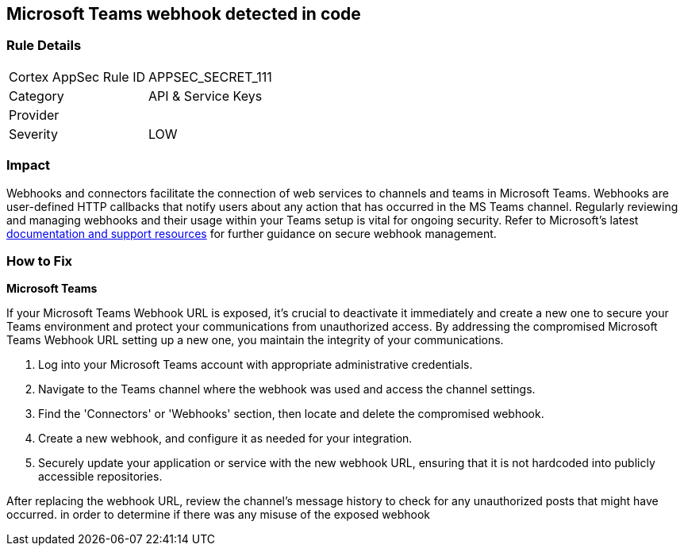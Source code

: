 == Microsoft Teams webhook detected in code


=== Rule Details

[cols="1,2"]
|===
|Cortex AppSec Rule ID |APPSEC_SECRET_111
|Category |API & Service Keys
|Provider |
|Severity |LOW
|===



=== Impact
Webhooks and connectors facilitate the connection of web services to channels and teams in Microsoft Teams. Webhooks are user-defined HTTP callbacks that notify users about any action that has occurred in the MS Teams channel. Regularly reviewing and managing webhooks and their usage within your Teams setup is vital for ongoing security. Refer to Microsoft's latest https://learn.microsoft.com/en-us/microsoftteams/platform/webhooks-and-connectors/what-are-webhooks-and-connectors[documentation and support resources] for further guidance on secure webhook management.

=== How to Fix

*Microsoft Teams*

If your Microsoft Teams Webhook URL is exposed, it's crucial to deactivate it immediately and create a new one to secure your Teams environment and protect your communications from unauthorized access. By addressing the compromised Microsoft Teams Webhook URL setting up a new one, you maintain the integrity of your communications.

1. Log into your Microsoft Teams account with appropriate administrative credentials.

2. Navigate to the Teams channel where the webhook was used and access the channel settings.

3. Find the 'Connectors' or 'Webhooks' section, then locate and delete the compromised webhook.

4. Create a new webhook, and configure it as needed for your integration.

5. Securely update your application or service with the new webhook URL, ensuring that it is not hardcoded into publicly accessible repositories.

After replacing the webhook URL, review the channel's message history to check for any unauthorized posts that might have occurred. in order to determine if there was any misuse of the exposed webhook

